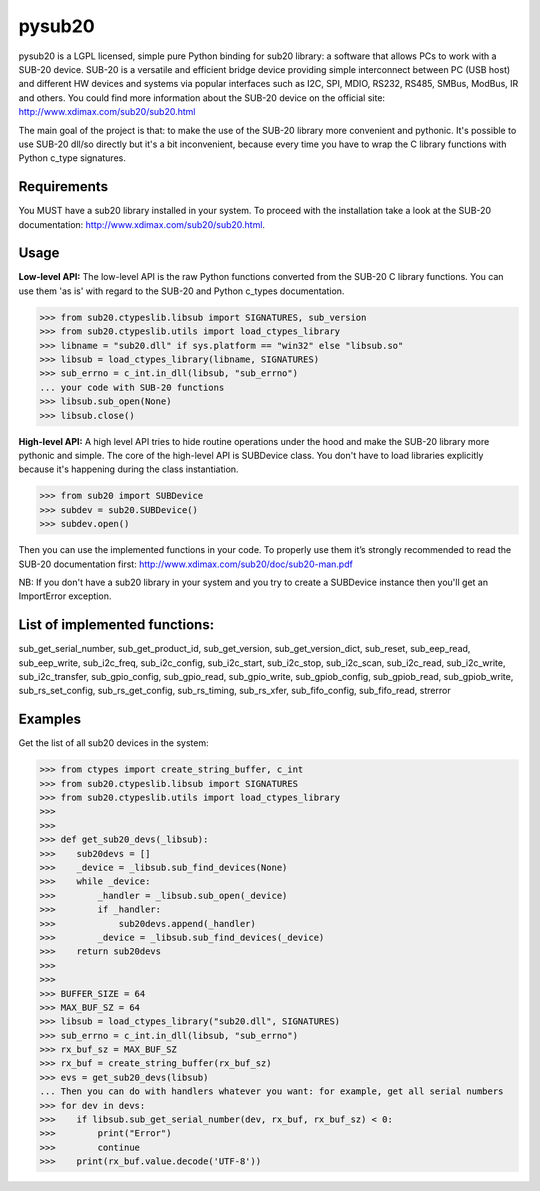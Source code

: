 #######
pysub20
#######


pysub20 is a LGPL licensed, simple pure Python binding for sub20 library: a software that allows PCs to work with a SUB-20 device.
SUB-20 is a versatile and efficient bridge device providing simple interconnect between PC (USB host) and different HW devices and systems via popular interfaces such as I2C, SPI, MDIO, RS232, RS485, SMBus, ModBus, IR and others.
You could find more information about the SUB-20 device on the official site: http://www.xdimax.com/sub20/sub20.html

The main goal of the project is that: to make the use of the SUB-20 library more convenient and pythonic. It's possible to use SUB-20 dll/so directly but it's a bit inconvenient, because every time you have to wrap the C library functions with Python c_type signatures.

Requirements
------------
You MUST have a sub20 library installed in your system. To proceed with the installation take a look at the SUB-20 documentation:  http://www.xdimax.com/sub20/sub20.html.

Usage
-----

**Low-level API:**
The low-level API is the raw Python functions converted from the SUB-20 C library functions.
You can use them 'as is' with regard to the SUB-20 and Python c_types documentation.

>>> from sub20.ctypeslib.libsub import SIGNATURES, sub_version
>>> from sub20.ctypeslib.utils import load_ctypes_library
>>> libname = "sub20.dll" if sys.platform == "win32" else "libsub.so"
>>> libsub = load_ctypes_library(libname, SIGNATURES)
>>> sub_errno = c_int.in_dll(libsub, "sub_errno")
... your code with SUB-20 functions
>>> libsub.sub_open(None)
>>> libsub.close()

**High-level API:**
A high level API tries to hide routine operations under the hood and make the SUB-20 library more pythonic and simple. The core of the high-level API is SUBDevice class. You don't have to load libraries explicitly because it's happening during the class instantiation.

>>> from sub20 import SUBDevice
>>> subdev = sub20.SUBDevice()
>>> subdev.open()

Then you can use the implemented functions in your code. To properly use them it’s strongly recommended to read the SUB-20 documentation first: http://www.xdimax.com/sub20/doc/sub20-man.pdf

NB: If you don't have a sub20 library in your system and you try to create a SUBDevice instance then you'll get an ImportError exception.

List of implemented functions:
------------------------------

sub_get_serial_number,
sub_get_product_id,
sub_get_version,
sub_get_version_dict,
sub_reset,
sub_eep_read,
sub_eep_write,
sub_i2c_freq,
sub_i2c_config,
sub_i2c_start,
sub_i2c_stop,
sub_i2c_scan,
sub_i2c_read,
sub_i2c_write,
sub_i2c_transfer,
sub_gpio_config,
sub_gpio_read,
sub_gpio_write,
sub_gpiob_config,
sub_gpiob_read,
sub_gpiob_write,
sub_rs_set_config,
sub_rs_get_config,
sub_rs_timing,
sub_rs_xfer,
sub_fifo_config,
sub_fifo_read,
strerror

Examples
-------------
Get the list of all sub20 devices in the system:

>>> from ctypes import create_string_buffer, c_int
>>> from sub20.ctypeslib.libsub import SIGNATURES
>>> from sub20.ctypeslib.utils import load_ctypes_library
>>>
>>>
>>> def get_sub20_devs(_libsub):
>>>    sub20devs = []
>>>    _device = _libsub.sub_find_devices(None)
>>>    while _device:
>>>        _handler = _libsub.sub_open(_device)
>>>        if _handler:
>>>            sub20devs.append(_handler)
>>>        _device = _libsub.sub_find_devices(_device)
>>>    return sub20devs
>>>
>>>
>>> BUFFER_SIZE = 64
>>> MAX_BUF_SZ = 64
>>> libsub = load_ctypes_library("sub20.dll", SIGNATURES)
>>> sub_errno = c_int.in_dll(libsub, "sub_errno")
>>> rx_buf_sz = MAX_BUF_SZ
>>> rx_buf = create_string_buffer(rx_buf_sz)
>>> evs = get_sub20_devs(libsub)
... Then you can do with handlers whatever you want: for example, get all serial numbers
>>> for dev in devs:
>>>    if libsub.sub_get_serial_number(dev, rx_buf, rx_buf_sz) < 0:
>>>        print("Error")
>>>        continue
>>>    print(rx_buf.value.decode('UTF-8'))
